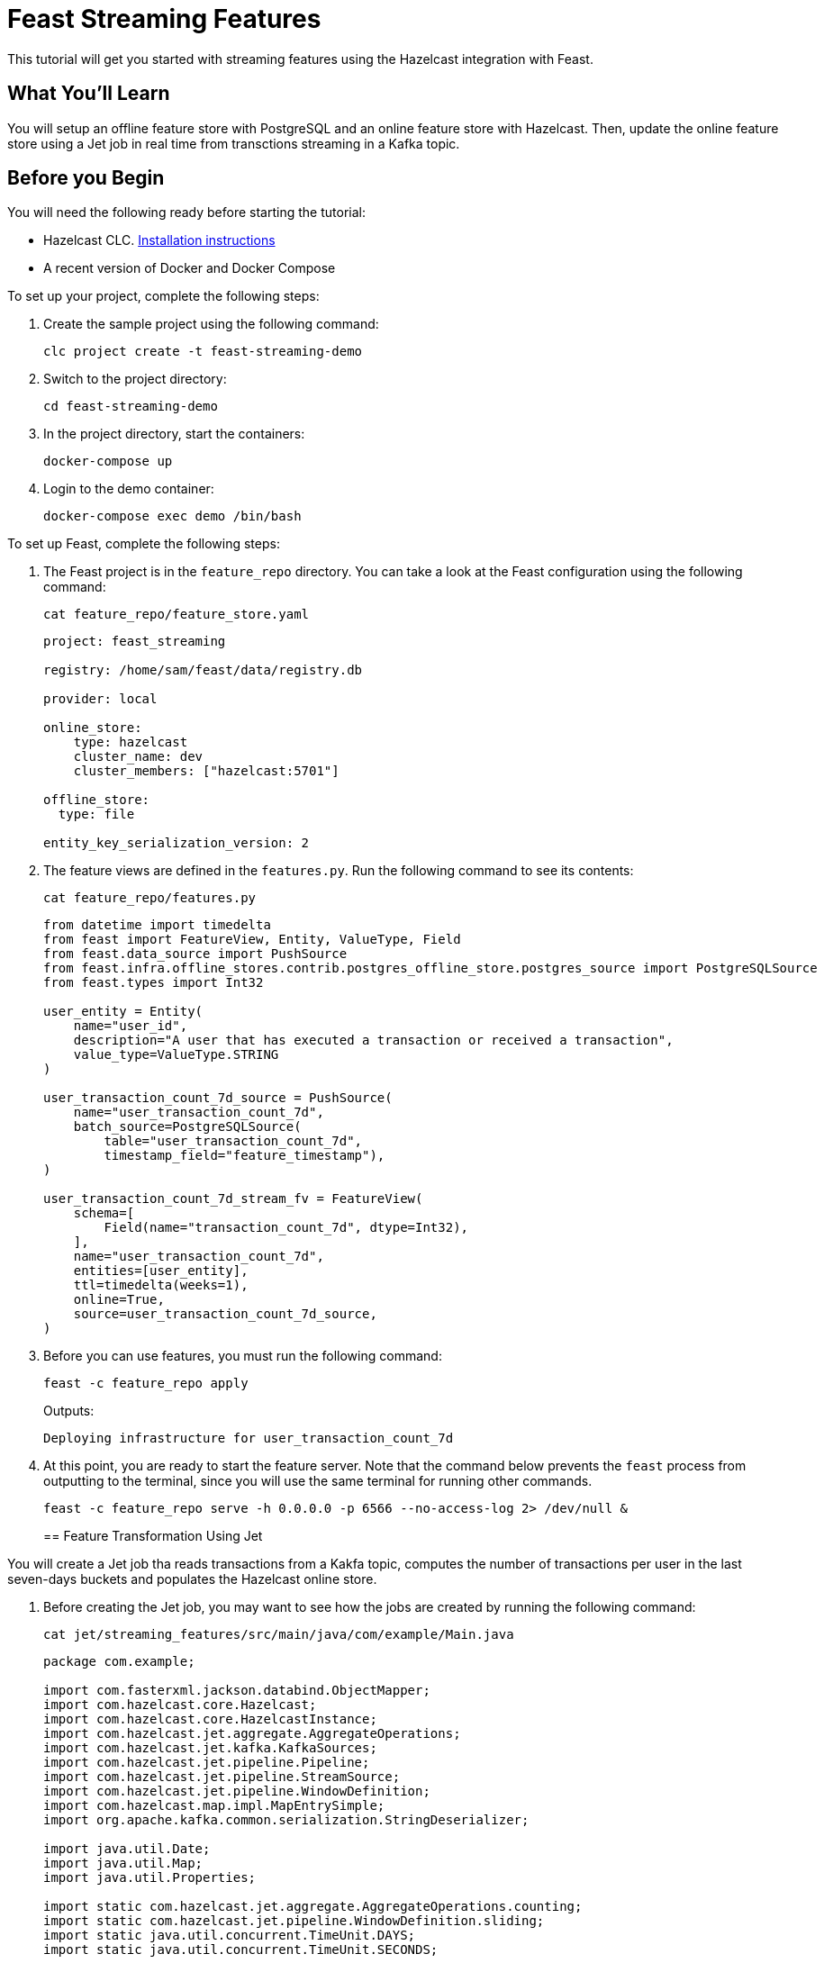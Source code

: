 = Feast Streaming Features
:description: This tutorial will get you started with streaming features using the Hazelcast integration with Feast.

{description}

== What You'll Learn

You will setup an offline feature store with PostgreSQL and an online feature store with Hazelcast.
Then, update the online feature store using a Jet job in real time from transctions streaming in a Kafka topic.

== Before you Begin

You will need the following ready before starting the tutorial:

* Hazelcast CLC. link:https://docs.hazelcast.com/clc/latest/install-clc[Installation instructions]
* A recent version of Docker and Docker Compose

To set up your project, complete the following steps:

. Create the sample project using the following command:
+
[source,shell]
----
clc project create -t feast-streaming-demo
----

. Switch to the project directory:
+
[source,shell]
----
cd feast-streaming-demo
----

. In the project directory, start the containers:
+
[source,shell]
----
docker-compose up
----

. Login to the demo container:
+
[source,shell]
----
docker-compose exec demo /bin/bash
----

To set up Feast, complete the following steps:

. The Feast project is in the `feature_repo` directory.
You can take a look at the Feast configuration using the following command:
+
[source,shell]
----
cat feature_repo/feature_store.yaml
----
+
[source,yaml]
----
project: feast_streaming

registry: /home/sam/feast/data/registry.db

provider: local

online_store:
    type: hazelcast
    cluster_name: dev
    cluster_members: ["hazelcast:5701"]

offline_store:
  type: file

entity_key_serialization_version: 2
----

. The feature views are defined in the `features.py`.
Run the following command to see its contents:
+
[source,shell]
----
cat feature_repo/features.py
----
+
[source,python]
----
from datetime import timedelta
from feast import FeatureView, Entity, ValueType, Field
from feast.data_source import PushSource
from feast.infra.offline_stores.contrib.postgres_offline_store.postgres_source import PostgreSQLSource
from feast.types import Int32

user_entity = Entity(
    name="user_id",
    description="A user that has executed a transaction or received a transaction",
    value_type=ValueType.STRING
)

user_transaction_count_7d_source = PushSource(
    name="user_transaction_count_7d",
    batch_source=PostgreSQLSource(
        table="user_transaction_count_7d",
        timestamp_field="feature_timestamp"),
)

user_transaction_count_7d_stream_fv = FeatureView(
    schema=[
        Field(name="transaction_count_7d", dtype=Int32),
    ],
    name="user_transaction_count_7d",
    entities=[user_entity],
    ttl=timedelta(weeks=1),
    online=True,
    source=user_transaction_count_7d_source,
)
----

. Before you can use features, you must run the following command:
+
[source,shell]
----
feast -c feature_repo apply
----
+
Outputs:
+
[source,output]
----
Deploying infrastructure for user_transaction_count_7d
----

. At this point, you are ready to start the feature server.
Note that the command below prevents the `feast` process from outputting to the terminal, since you will use the same terminal for running other commands.
+
[source,shell]
----
feast -c feature_repo serve -h 0.0.0.0 -p 6566 --no-access-log 2> /dev/null &
----
+

== Feature Transformation Using Jet

You will create a Jet job tha reads transactions from a Kakfa topic, computes the number of transactions per user in the last seven-days buckets and populates the Hazelcast online store.

. Before creating the Jet job, you may want to see how the jobs are created by running the following command:
+
[source,shell]
----
cat jet/streaming_features/src/main/java/com/example/Main.java
----
+
[source,java]
----
package com.example;

import com.fasterxml.jackson.databind.ObjectMapper;
import com.hazelcast.core.Hazelcast;
import com.hazelcast.core.HazelcastInstance;
import com.hazelcast.jet.aggregate.AggregateOperations;
import com.hazelcast.jet.kafka.KafkaSources;
import com.hazelcast.jet.pipeline.Pipeline;
import com.hazelcast.jet.pipeline.StreamSource;
import com.hazelcast.jet.pipeline.WindowDefinition;
import com.hazelcast.map.impl.MapEntrySimple;
import org.apache.kafka.common.serialization.StringDeserializer;

import java.util.Date;
import java.util.Map;
import java.util.Properties;

import static com.hazelcast.jet.aggregate.AggregateOperations.counting;
import static com.hazelcast.jet.pipeline.WindowDefinition.sliding;
import static java.util.concurrent.TimeUnit.DAYS;
import static java.util.concurrent.TimeUnit.SECONDS;

public class Main {
    private final static long MONITORING_INTERVAL_7_DAYS = DAYS.toMillis(7);
    private final static long REPORTING_INTERVAL = SECONDS.toMillis(1);

    public static Pipeline createPipeline(String feastBaseUrl, String kafkaBaseUrl) {
        var mapper = new ObjectMapper();
        Properties props = new Properties();
        props.setProperty("bootstrap.servers", kafkaBaseUrl);
        props.setProperty("key.deserializer", StringDeserializer.class.getCanonicalName());
        props.setProperty("value.deserializer", StringDeserializer.class.getCanonicalName());
        props.setProperty("auto.offset.reset", "earliest");

        StreamSource<Map.Entry<String, String>> kafkaSource = KafkaSources.kafka(props, "transaction");
        Pipeline pipeline = Pipeline.create();
        pipeline
                .readFrom(kafkaSource)
                .withNativeTimestamps(0)
                .map(item -> mapper.readValue(item.getValue(), Transaction.class))
                .groupingKey(Transaction::getAcct_num)
                .window(sliding(MONITORING_INTERVAL_7_DAYS, REPORTING_INTERVAL))
                .aggregate(counting())
                .map(item -> {
                    var userId = item.getKey();
                    // set the current datetime
                    var timestamp = new Date();
                    var utc = new UserTransactionCount7d(userId, item.getValue(), timestamp);
                    return (Map.Entry<String, UserTransactionCount7d>) new MapEntrySimple(userId, utc);
                })
                .map(item -> mapper.writeValueAsString(item.getValue()))
                .writeTo(FeastSinks.push(feastBaseUrl, "user_transaction_count_7d"));
        return pipeline;
    }

    public static void main(String[] args) {
        var feastBaseUrl = "http://localhost:6566";
        var kafkaBaseUrl = "localhost:9092";
        if (args.length >= 1) {
            feastBaseUrl = args[0];
        }
        if (args.length >= 2) {
            kafkaBaseUrl = args[1];
        }
        Pipeline pipeline = createPipeline(feastBaseUrl, kafkaBaseUrl);
        HazelcastInstance hz = Hazelcast.bootstrappedInstance();
        hz.getJet().newJob(pipeline);
    }
}
----

. You must compile the Java code that creates the Jet job.
We provided an easy-to-use script to do that from inside the demo container:
+
[source,shell]
----
run build_jet streaming_features
----

. You can now create the Jet job and run it.
The Jet job requires the addresses of the feature server and the Kafka instance:
+
[source,shell]
----
clc job submit --name transform_features build/jet/streaming_features/libs/*.jar http://demo:6566 kafka:19092
----

. You can list the running jobs and verify that the jobs completed successfully using the following command:
+
[source,shell]
----
clc job list
----
+
Outputs:
+
[source,output]
----
------------------------------------------------------------------------------------------------
 Job ID              | Name               | Status  | Submitted           | Completed
------------------------------------------------------------------------------------------------
 0c13-9428-92c4-0001 | transform_features | RUNNING | 2024-07-29 07:18:53 | -
----

. Running the Jet job created an IMap that corresponds to the "user_transaction_count_7d" feature in the Hazelcast cluster.
You can list it using the following command:
+
[source,shell]
----
clc object list map
----
+
Outputs:
+
[source,output]
----
-------------------------------------------
 Object Name
-------------------------------------------
 feast_streaming_user_transaction_count_7d
-------------------------------------------
    OK Returned 1 row(s).
----

. Check the contents of the feature IMap to check the data written by Feast:
+
[source,shell]
----
clc map -n feast_streaming_user_transaction_count_7d entry-set | head -10
----

. You can retrieve features from the feature server in a human-readable format:
+
[source,shell]
----
curl -X POST \
  "http://localhost:6566/get-online-features" \
  -d '{
    "features": [
      "user_transaction_count_7d:transaction_count_7d"
    ],
    "entities": {
      "user_id": ["EBJD80665876768751", "YVCV56500100273531", "QRQP56813768247223"]
    }
  }' | jq
----
+
Outputs something similar to:
[source,output]
----
{
  "metadata": {
    "feature_names": [
      "user_id",
      "transaction_count_7d"
    ]
  },
  "results": [
    {
      "values": [
        "EBJD80665876768751",
        "YVCV56500100273531",
        "QRQP56813768247223"
      ],
      "statuses": [
        "PRESENT",
        "PRESENT",
        "PRESENT"
      ],
      "event_timestamps": [
        "1970-01-01T00:00:00Z",
        "1970-01-01T00:00:00Z",
        "1970-01-01T00:00:00Z"
      ]
    },
    {
      "values": [
        6,
        11,
        11
      ],
      "statuses": [
        "PRESENT",
        "PRESENT",
        "PRESENT"
      ],
      "event_timestamps": [
        "2024-07-29T07:24:00Z",
        "2024-07-29T07:24:00Z",
        "2024-07-29T07:24:00Z"
      ]
    }
  ]
}
----
== Summary

In this tutorial, you learned how to set up a feature engineering project that uses Hazelcast as the online store.
You also learned how to write a Jet job that transform data and send them to a Feast feature server.

== See Also

There is more to feature engineering with Hazelcast.

Check out our documentation on Feast at: TODO lINK.

If you have any questions, suggestions, or feedback please do not hesitate to reach out to us through https://slack.hazelcast.com/[Hazelcast Community Slack].
